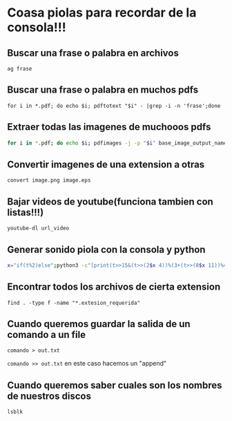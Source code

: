 * Coasa piolas para recordar de la consola!!!

** Buscar una frase o palabra en archivos
      ~ag frase~
** Buscar una frase o palabra en muchos pdfs
      ~for i in *.pdf; do echo $i; pdftotext "$i" - |grep -i -n 'frase';done~
** Extraer todas las imagenes de muchooos pdfs
      #+begin_src bash
      for i in *.pdf; do echo $i; pdfimages -j -p "$i" base_image_output_name; done
      #+end_src
** Convertir imagenes de una extension a otras
      ~convert image.png image.eps~
** Bajar videos de youtube(funciona tambien con listas!!!)
      ~youtube-dl url_video~
** Generar sonido piola con la consola y python
      #+begin_src bash
      x="if(t%2)else";python3 -c"[print(t>>15&(t>>(2$x 4))%(3+(t>>(8$x 11))%4)+(t>>10)|42&t>>7&t<<9,end='')for t in range(2**20)]"|aplay -c2 -r4
      #+end_src
** Encontrar todos los archivos de cierta extension
      ~find . -type f -name "*.extesion_requerida"~
** Cuando queremos guardar la salida de un comando a un file
      ~comando > out.txt~

      ~comando >> out.txt~  en este caso hacemos un "append"
** Cuando queremos saber cuales son los nombres de nuestros discos
      ~lsblk~
